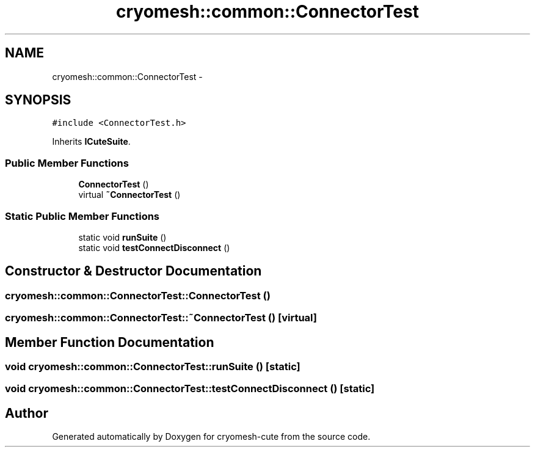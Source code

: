 .TH "cryomesh::common::ConnectorTest" 3 "Fri Feb 4 2011" "cryomesh-cute" \" -*- nroff -*-
.ad l
.nh
.SH NAME
cryomesh::common::ConnectorTest \- 
.SH SYNOPSIS
.br
.PP
.PP
\fC#include <ConnectorTest.h>\fP
.PP
Inherits \fBICuteSuite\fP.
.SS "Public Member Functions"

.in +1c
.ti -1c
.RI "\fBConnectorTest\fP ()"
.br
.ti -1c
.RI "virtual \fB~ConnectorTest\fP ()"
.br
.in -1c
.SS "Static Public Member Functions"

.in +1c
.ti -1c
.RI "static void \fBrunSuite\fP ()"
.br
.ti -1c
.RI "static void \fBtestConnectDisconnect\fP ()"
.br
.in -1c
.SH "Constructor & Destructor Documentation"
.PP 
.SS "cryomesh::common::ConnectorTest::ConnectorTest ()"
.SS "cryomesh::common::ConnectorTest::~ConnectorTest ()\fC [virtual]\fP"
.SH "Member Function Documentation"
.PP 
.SS "void cryomesh::common::ConnectorTest::runSuite ()\fC [static]\fP"
.SS "void cryomesh::common::ConnectorTest::testConnectDisconnect ()\fC [static]\fP"

.SH "Author"
.PP 
Generated automatically by Doxygen for cryomesh-cute from the source code.
